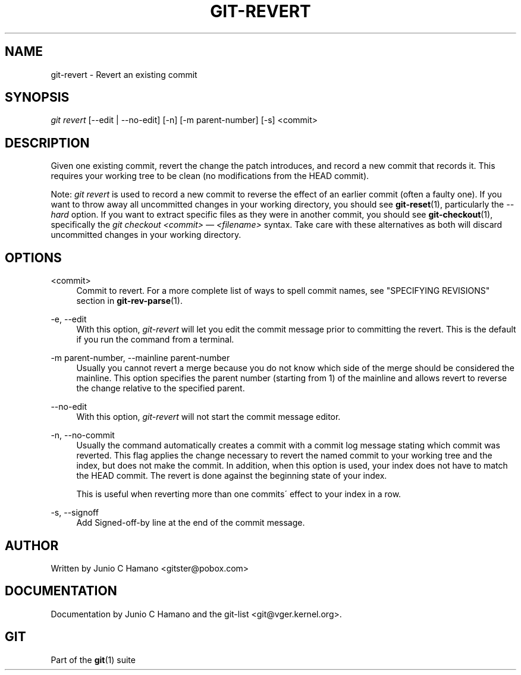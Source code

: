 .\"     Title: git-revert
.\"    Author: 
.\" Generator: DocBook XSL Stylesheets v1.73.2 <http://docbook.sf.net/>
.\"      Date: 08/21/2008
.\"    Manual: Git Manual
.\"    Source: Git 1.6.0.49.gea35
.\"
.TH "GIT\-REVERT" "1" "08/21/2008" "Git 1\.6\.0\.49\.gea35" "Git Manual"
.\" disable hyphenation
.nh
.\" disable justification (adjust text to left margin only)
.ad l
.SH "NAME"
git-revert - Revert an existing commit
.SH "SYNOPSIS"
\fIgit revert\fR [\-\-edit | \-\-no\-edit] [\-n] [\-m parent\-number] [\-s] <commit>
.SH "DESCRIPTION"
Given one existing commit, revert the change the patch introduces, and record a new commit that records it\. This requires your working tree to be clean (no modifications from the HEAD commit)\.

Note: \fIgit revert\fR is used to record a new commit to reverse the effect of an earlier commit (often a faulty one)\. If you want to throw away all uncommitted changes in your working directory, you should see \fBgit-reset\fR(1), particularly the \fI\-\-hard\fR option\. If you want to extract specific files as they were in another commit, you should see \fBgit-checkout\fR(1), specifically the \fIgit checkout <commit> \(em <filename>\fR syntax\. Take care with these alternatives as both will discard uncommitted changes in your working directory\.
.SH "OPTIONS"
.PP
<commit>
.RS 4
Commit to revert\. For a more complete list of ways to spell commit names, see "SPECIFYING REVISIONS" section in \fBgit-rev-parse\fR(1)\.
.RE
.PP
\-e, \-\-edit
.RS 4
With this option, \fIgit\-revert\fR will let you edit the commit message prior to committing the revert\. This is the default if you run the command from a terminal\.
.RE
.PP
\-m parent\-number, \-\-mainline parent\-number
.RS 4
Usually you cannot revert a merge because you do not know which side of the merge should be considered the mainline\. This option specifies the parent number (starting from 1) of the mainline and allows revert to reverse the change relative to the specified parent\.
.RE
.PP
\-\-no\-edit
.RS 4
With this option, \fIgit\-revert\fR will not start the commit message editor\.
.RE
.PP
\-n, \-\-no\-commit
.RS 4
Usually the command automatically creates a commit with a commit log message stating which commit was reverted\. This flag applies the change necessary to revert the named commit to your working tree and the index, but does not make the commit\. In addition, when this option is used, your index does not have to match the HEAD commit\. The revert is done against the beginning state of your index\.

This is useful when reverting more than one commits\' effect to your index in a row\.
.RE
.PP
\-s, \-\-signoff
.RS 4
Add Signed\-off\-by line at the end of the commit message\.
.RE
.SH "AUTHOR"
Written by Junio C Hamano <gitster@pobox\.com>
.SH "DOCUMENTATION"
Documentation by Junio C Hamano and the git\-list <git@vger\.kernel\.org>\.
.SH "GIT"
Part of the \fBgit\fR(1) suite

